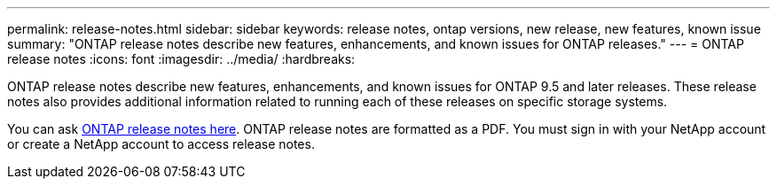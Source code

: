 ---
permalink: release-notes.html
sidebar: sidebar
keywords: release notes, ontap versions, new release, new features, known issue
summary: "ONTAP release notes describe new features, enhancements, and known issues for
ONTAP releases."
---
= ONTAP release notes
:icons: font
:imagesdir: ../media/
:hardbreaks:

[.lead]
ONTAP release notes describe new features, enhancements, and known issues for
ONTAP 9.5 and later releases. These release notes also provides additional information
related to running each of these releases on specific storage systems.

You can ask link:https://library.netapp.com/ecm/ecm_download_file/ECMLP2492508[ONTAP release notes here^]. ONTAP release notes are formatted as a PDF. You must sign in with your NetApp account or create a NetApp account to access release notes. 
